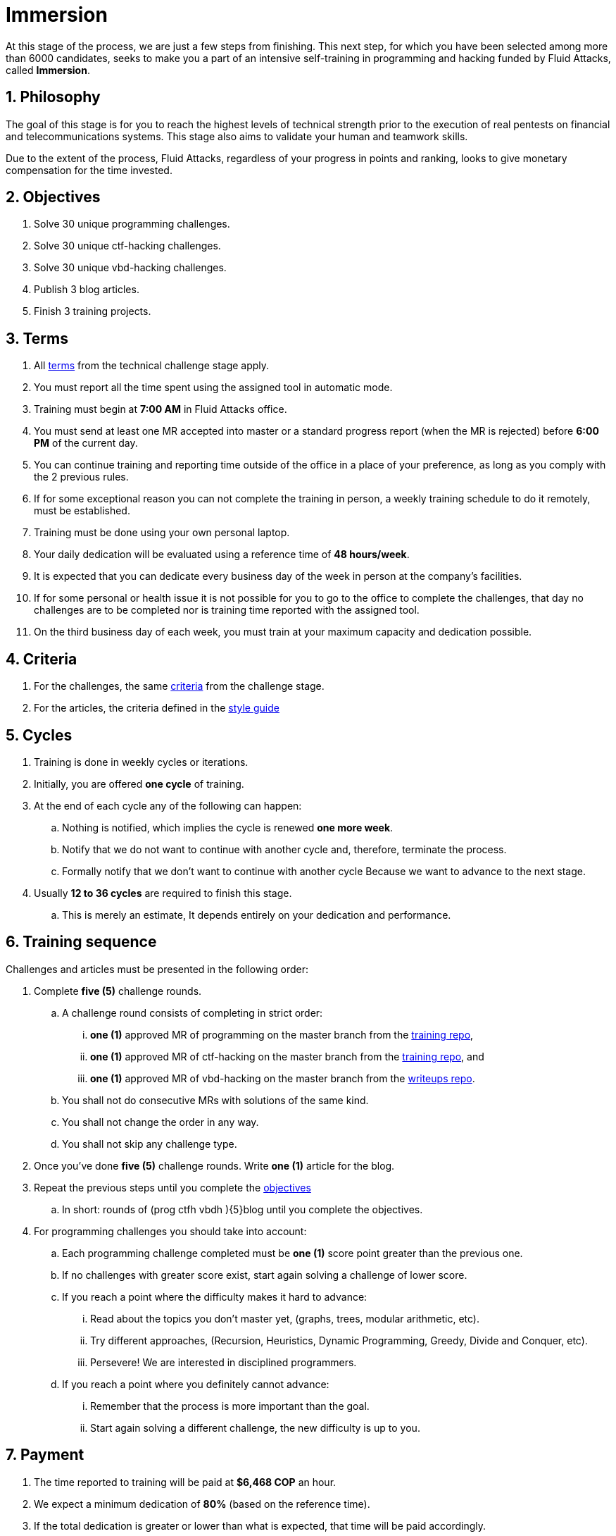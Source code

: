 :slug: careers/immersion/
:category: careers
:description: The main goal of the following page is to inform potential talents and people interested in working with us about our selection process. The immersion stage is a paid training period focused on acquiring the necessary knowledge and skills to solve everyday tasks.
:keywords: Fluid Attacks, Careers, Immersion, Selection, Process, Training
//:toc: yes
:translate: empleos/inmersion/

= Immersion

At this stage of the process,
we are just a few steps from finishing.
This next step, for which you have been selected
among more than +6000+ candidates,
seeks to make you a part of
an intensive self-training in programming and
+hacking+ funded by +Fluid Attacks+,
called *Immersion*.

== 1. Philosophy

The goal of this stage
is for you to reach the highest levels of technical strength
prior to the execution of real pentests
on financial and telecommunications systems.
This stage also aims to validate your human and
teamwork skills.

Due to the extent of the process,
+Fluid Attacks+, regardless of your progress in points and ranking,
looks to give monetary compensation for the time invested.

== 2. Objectives

. Solve +30+ unique +programming+ challenges.
. Solve +30+ unique +ctf-hacking+ challenges.
. Solve +30+ unique +vbd-hacking+ challenges.
. Publish +3+ blog articles.
. Finish +3+ training projects.

== 3. Terms

. All [button]#link:../technical-challenges/#terms[terms]#
from the technical challenge stage apply.
. You must report all the time spent
using the assigned tool in automatic mode.
. Training must begin at *7:00 AM*
in +Fluid Attacks+ office.
. You must send at least one +MR+ accepted into +master+
or a standard progress report (when the +MR+ is rejected)
before *6:00 PM* of the current day.
. You can continue training and
reporting time outside of the office in a place of your preference,
as long as you comply with the 2 previous rules.
. If for some exceptional reason
you can not complete the training in person,
a weekly training schedule to do it remotely,
must be established.
. Training must be done using your own personal laptop.
. Your daily dedication will be evaluated using a reference time
of *48 hours/week*.
. It is expected that you can dedicate every business day
of the week in person at the company's facilities.
. If for some personal or health issue
it is not possible for you to go to the office
to complete the challenges,
that day no challenges are to be completed
nor is training time reported with the assigned tool.
. On the third business day of each week,
you must train at your maximum capacity and dedication possible.

== 4. Criteria

. For the challenges,
the same [button]#link:../technical-challenges/#criteria[criteria]#
from the challenge stage.
. For the articles,
the criteria defined in the [button]#link:../../style/[style guide]#

== 5. Cycles

. Training is done in weekly cycles or iterations.
. Initially, you are offered *one cycle* of training.
. At the end of each cycle any of the following can happen:
.. Nothing is notified,
which implies the cycle is renewed *one more week*.
.. Notify that we do not want to continue with another cycle and,
therefore, terminate the process.
.. Formally notify that we don’t want to continue with another cycle
Because we want to advance to the next stage.
. Usually *12 to 36 cycles* are required to finish this stage.
.. This is merely an estimate,
It depends entirely on your dedication and performance.

== 6. Training sequence

Challenges and articles must be presented in the following order:

. Complete *five (5)* challenge rounds.

.. A challenge round consists of completing in strict order:

... *one (1)* approved +MR+ of +programming+ on the master branch from the
link:https://gitlab.com/autonomicmind/training/[training repo],

... *one (1)* approved +MR+ of +ctf-hacking+ on the master branch from the
link:https://gitlab.com/autonomicmind/training/[training repo], and

... *one (1)* approved +MR+ of +vbd-hacking+ on the master branch from the
link:https://gitlab.com/fluidattacks/writeups[writeups repo].

.. You shall not do consecutive +MRs+ with solutions of the same kind.
.. You shall not change the order in any way.
.. You shall not skip any challenge type.

. Once you've done *five (5)* challenge rounds.
Write *one (1)* article for the blog.

. Repeat the previous steps until you complete the
[button]#link:../immersion/#objectives[objectives]#
.. In short:
rounds of [red]#(prog ctfh vbdh )\{5\}blog# until you complete the objectives.

. For programming challenges you should take into account:

.. Each programming challenge completed
must be *one (1)* score point greater than the previous one.

.. If no challenges with greater score exist,
start again solving a challenge of lower score.

.. If you reach a point where the difficulty makes it hard to advance:

... Read about the topics you don't master yet,
(graphs, trees, modular arithmetic, etc).

... Try different approaches,
(Recursion, Heuristics, Dynamic Programming, Greedy, Divide and Conquer, etc).

... Persevere! We are interested in disciplined programmers.

.. If you reach a point where you definitely cannot advance:

... Remember that the process is more important than the goal.

... Start again solving a different challenge, the new difficulty is up to you.

== 7. Payment

. The time reported to training will be paid at *$6,468 COP* an hour.
. We expect a minimum dedication of *80%*
(based on the reference time).
. If the total dedication is greater or lower than what is expected,
that time will be paid accordingly.
. The first *96 hours* of training time reported will not be compensated and
If you continue in the training stage,
we will guarantee the payment of the next *96 hours*.
. The contract is a contract for services with monthly payments.
. You must pay your social security corresponding to these services
as an independent worker.
. You must present, in the *1st business day* of the following month,
the documents that allow us to make payments to your account:
.. A bill for the hours worked in the previous month.
.. Payment stub of your social security for the previous period.

If you live in the outskirts of Bogotá or Medellín,
you can initially perform the immersion process remotely
with all the other unalterable terms, *if and only if*:

. When we ask you to continue the immersion process in person
you accept to come to our facilities in maximum +7+
calendar days after the request.

. When you start the immersion process in person,
the hourly pay rate will be twice as much as indicated
(so you can cover transportation and accommodation costs).

. We guarantee minimum +4+ immersion cycles in this stage.

. We clarify that, in case of hiring, the job will be performed in person
in our facilities located in Medellín or Bogotá.
The immersion is still a stage of the selection process,
where we seek to improve the interaction with our team
and deepen other training topics.

If you are currently working somewhere else,
you can perform the immersion under the following conditions:

. Indicate the weekly dedication that you are willing to train
(minimum +8+ hours).

. Perform it remotely without moving to our facilities.

== 8. Get Started

This stage begins when:

. You finish the link:../technical-challenges/[technical challenge stage]
. You register as a third party in this [button]#link:../../../../forms/tercero[form]#
following these instructions:
.. *Business name:* Enter your full name.
.. *+ITIN/SSN+:* Follow the instructions in
link:https://www.irs.gov/individuals/international-taxpayers/taxpayer-identification-numbers-tin[+IRS+ website] and
attach the +PDF+ document.
.. *Concept:* Enter your first name and initial of your last name.
.. *Relation:* Supplier.
.. *Bank letter:* Attach the corresponding +PDF+
of the financial entity of your choice.
.. *Payment deadline:* 5 business days.
.. *Payment methods:* Ordinary.
.. *Reception of invoice and Reception days:* First day of every month.
.. *Fill out:* Enter your personal email account
(The same one with which you have been completing the selection process).
.. Fields that are not specified here are not mandatory and
do not need to be filled out.
. Send us an email (careers@autonomicmind.co) with the following:
.
[quote]
____________________________________________________________________
I have read and understood all the documentation and
terms of the immersion stage.
I accept the offer and confirm that I can start on AAAA/MM/DD.

Attached:

* ProfessionalCard.pdf (If it applies in your country and are an undergraduate)
* PaymentReceiptProfessionalCard.pdf
(If it applies in your country and are an undergraduate but don’t yet have it)
* Neither (If you have not graduated yet).
____________________________________________________________________

[IMPORTANT]
Other procedural details of how the every day training will be carried out,
the programming languages,
the documentation format and
the required tools, among others,
will be revealed on the first day of Immersion and
when you have finished all the items mentioned in this section.

== 9. End

The immersion stage ends under any of the following circumstances:

. You have successfully completed link:#objectives[the objectives]

. You are not meeting all link:#terms[terms] and
link:#criteria[criteria] defined in this stage.

If you have any doubts,
don’t hesitate to contact us at careers@autonomicmind.co
